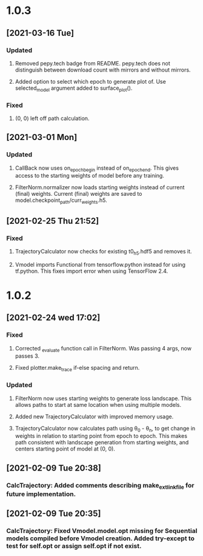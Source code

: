 * 1.0.3
** [2021-03-16 Tue]
*** Updated
**** Removed pepy.tech badge from README. pepy.tech does not distinguish between download count with mirrors and without mirrors.
**** Added option to select which epoch to generate plot of. Use selected_model argument added to surface_plot().
*** Fixed
**** (0, 0) left off path calculation.
** [2021-03-01 Mon]
*** Updated
**** CallBack now uses on_epoch_begin instead of on_epoch_end. This gives access to the starting weights of model before any training.
**** FilterNorm.normalizer now loads starting weights instead of current (final) weights. Current (final) weights are saved to model.checkpoint_path/curr_weights.h5.
** [2021-02-25 Thu 21:52]
*** Fixed
**** TrajectoryCalculator now checks for existing t0_h5.hdf5 and removes it.
**** Vmodel imports Functional from tensorflow.python instead for using tf.python. This fixes import error when using TensorFlow 2.4.

* 1.0.2
** [2021-02-24 wed 17:02]
*** Fixed
**** Corrected _evaluate function call in FilterNorm. Was passing 4 args, now passes 3.
**** Fixed plotter.make_trace if-else spacing and return.
*** Updated
**** FilterNorm now uses starting weights to generate loss landscape. This allows paths to start at same location when using multiple models.
**** Added new TrajectoryCalculator with improved memory usage.
**** TrajectoryCalculator now calculates path using \theta_0 - \theta_n, to get change in weights in relation to starting point from epoch to epoch. This makes path consistent with landscape generation from starting weights, and centers starting point of model at (0, 0).


** [2021-02-09 Tue 20:38]
*** CalcTrajectory: Added comments describing make_ext_link_file for future implementation.


** [2021-02-09 Tue 20:35]
*** CalcTrajectory: Fixed Vmodel.model.opt missing for Sequential models compiled before Vmodel creation. Added try-except to test for self.opt or assign self.opt if not exist.
